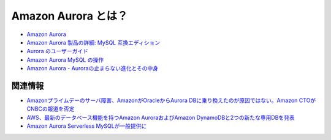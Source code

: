 .. title: Amazon Aurora とはなんですか？
.. tags: aws
.. date: 2018-12-09
.. slug: index
.. status: published


Amazon Aurora とは？
====================
- `Amazon Aurora <https://aws.amazon.com/jp/rds/aurora/>`_
- `Amazon Aurora 製品の詳細: MySQL 互換エディション <https://aws.amazon.com/jp/rds/aurora/details/mysql-details/>`_
- `Aurora のユーザーガイド <https://docs.aws.amazon.com/ja_jp/AmazonRDS/latest/AuroraUserGuide/CHAP_AuroraOverview.html>`_
- `Amazon Aurora MySQL の操作 <https://docs.aws.amazon.com/ja_jp/AmazonRDS/latest/AuroraUserGuide/Aurora.AuroraMySQL.html>`_
- `Amazon Aurora - Auroraの止まらない進化とその中身 <https://www.slideshare.net/AmazonWebServicesJapan/amazon-aurora-aurora>`_

関連情報
--------
- `Amazonプライムデーのサーバ障害、AmazonがOracleからAurora DBに乗り換えたのが原因ではない。Amazon CTOがCNBCの報道を否定 <https://www.publickey1.jp/blog/18/amazonamazonoracleaurora_dbamazon_ctocnbc.html>`_
- `AWS、最新のデータベース機能を持つAmazon AuroraおよびAmazon DynamoDBと2つの新たな専用DBを発表 <https://enterprisezine.jp/article/detail/11489>`_
- `Amazon Aurora Serverless MySQLが一般提供に <https://www.infoq.com/jp/news/2018/09/aurora-mysql-serverless-ga>`_
